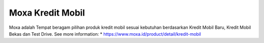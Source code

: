 Moxa Kredit Mobil
======================

Moxa adalah Tempat beragam pilihan produk kredit mobil sesuai kebutuhan berdasarkan Kredit Mobil Baru, Kredit Mobil Bekas dan Test Drive.
See more information: 
* https://www.moxa.id/product/detail/kredit-mobil
